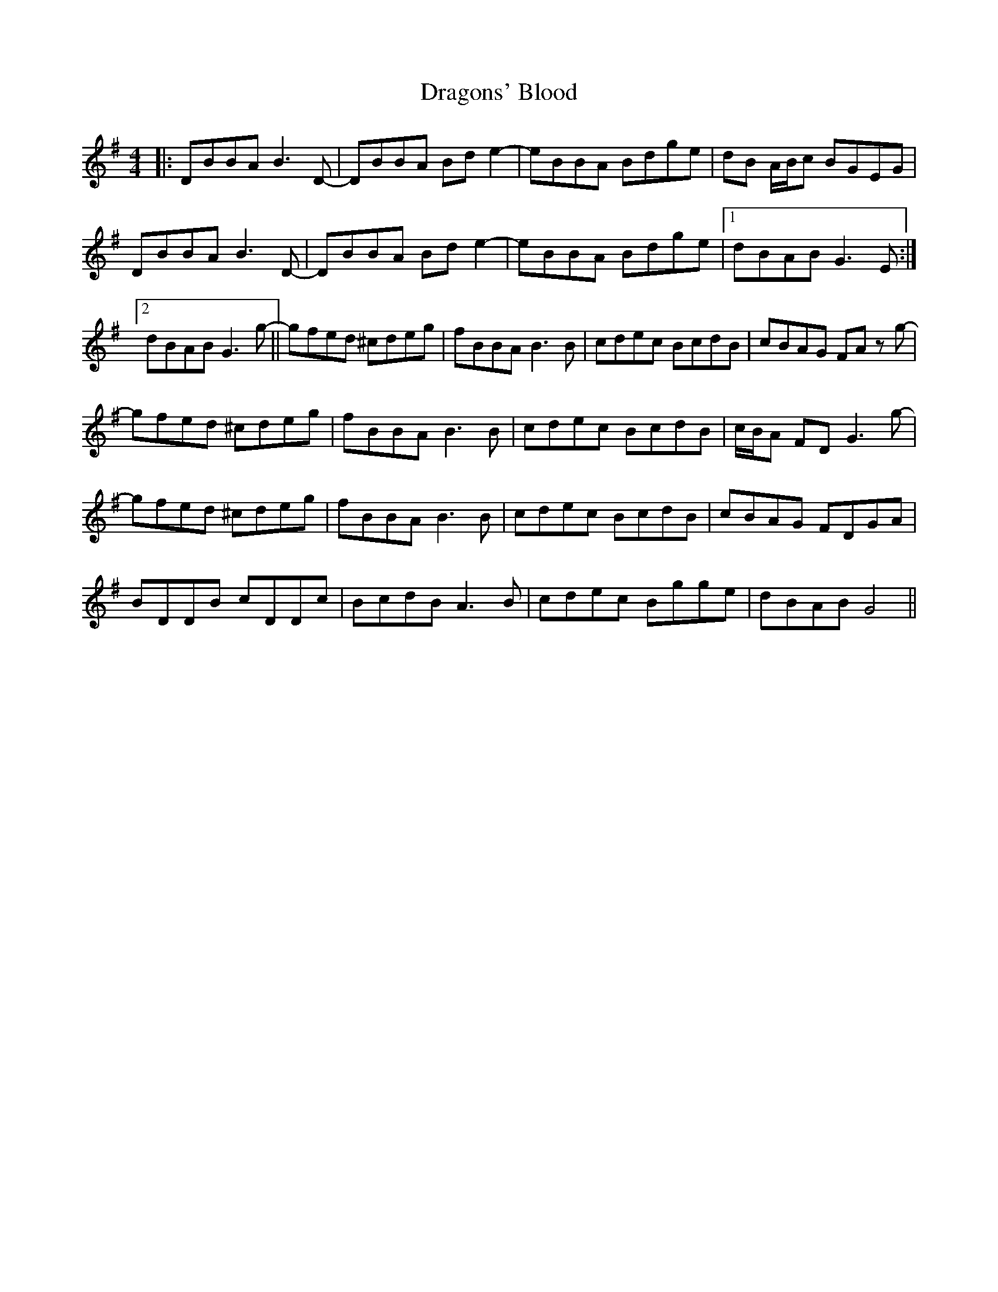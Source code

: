 X: 10813
T: Dragons' Blood
R: reel
M: 4/4
K: Gmajor
|:DBBA B3 D-|DBBA Bd e2-|eBBA Bdge|dB A/B/c BGEG|
DBBA B3 D-|DBBA Bd e2-|eBBA Bdge|1 dBAB G3 E:|
[2 dBAB G3 g-||gfed ^cdeg|fBBA B3 B|cdec BcdB|cBAG FAz g-|
gfed ^cdeg|fBBA B3 B|cdec BcdB|c/B/A FD G3 g-|
gfed ^cdeg|fBBA B3 B|cdec BcdB|cBAG FDGA|
BDDB cDDc|BcdB A3 B|cdec Bgge|dBAB G4||

